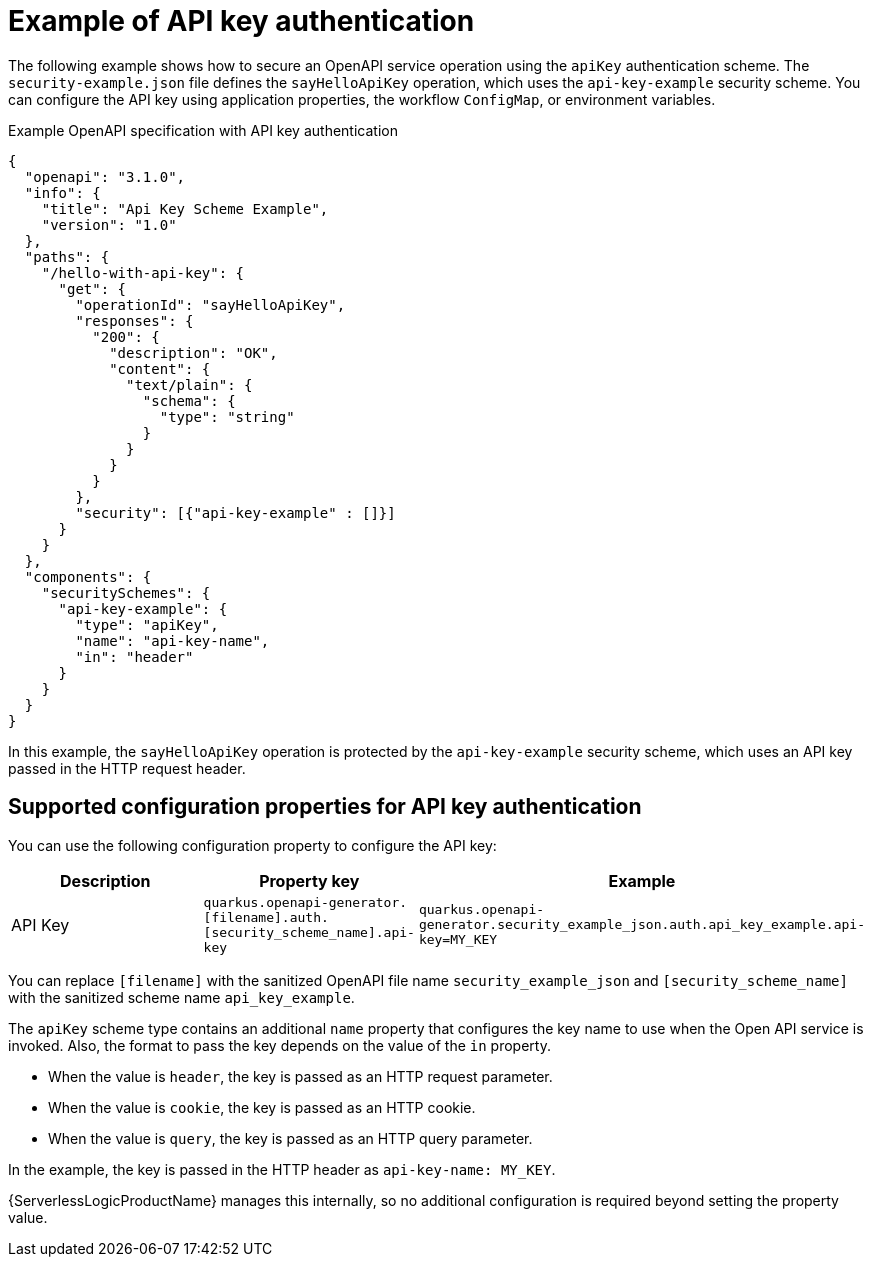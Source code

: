 // Module included in the following assemblies:
// serverles-logic/serverless-logic-authentication-openapi-services

:_mod-docs-content-type: REFERENCE
[id="serverless-logic-security-example-api-key-authentication_{context}"]
= Example of API key authentication

The following example shows how to secure an OpenAPI service operation using the `apiKey` authentication scheme. The `security-example.json` file defines the `sayHelloApiKey` operation, which uses the `api-key-example` security scheme. You can configure the API key using application properties, the workflow `ConfigMap`, or environment variables.

.Example OpenAPI specification with API key authentication
[source,json]
----
{
  "openapi": "3.1.0",
  "info": {
    "title": "Api Key Scheme Example",
    "version": "1.0"
  },
  "paths": {
    "/hello-with-api-key": {
      "get": {
        "operationId": "sayHelloApiKey",
        "responses": {
          "200": {
            "description": "OK",
            "content": {
              "text/plain": {
                "schema": {
                  "type": "string"
                }
              }
            }
          }
        },
        "security": [{"api-key-example" : []}]
      }
    }
  },
  "components": {
    "securitySchemes": {
      "api-key-example": {
        "type": "apiKey",
        "name": "api-key-name",
        "in": "header"
      }
    }
  }
}
----

In this example, the `sayHelloApiKey` operation is protected by the `api-key-example` security scheme, which uses an API key passed in the HTTP request header.

[id="serverless-logic-security-supported-config-properties-api-key_{context}"]
== Supported configuration properties for API key authentication

You can use the following configuration property to configure the API key:

[cols="2,1,1",options="header"]
|====
|Description 
|Property key
|Example

|API Key
|`quarkus.openapi-generator.[filename].auth.[security_scheme_name].api-key`
|`quarkus.openapi-generator.security_example_json.auth.api_key_example.api-key=MY_KEY`

|====

You can replace `[filename]` with the sanitized OpenAPI file name `security_example_json` and `[security_scheme_name]` with the sanitized scheme name `api_key_example`. 

The `apiKey` scheme type contains an additional `name` property that configures the key name to use when the Open API service is invoked. Also, the format to pass the key depends on the value of the `in` property.

* When the value is `header`, the key is passed as an HTTP request parameter.

* When the value is `cookie`, the key is passed as an HTTP cookie.

* When the value is `query`, the key is passed as an HTTP query parameter.

In the example, the key is passed in the HTTP header as `api-key-name: MY_KEY`.

{ServerlessLogicProductName} manages this internally, so no additional configuration is required beyond setting the property value.